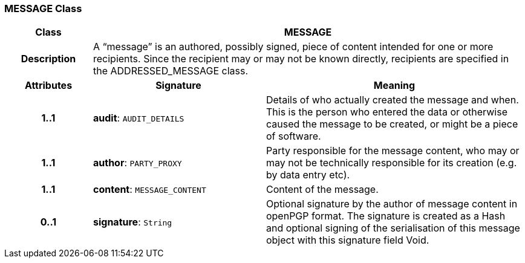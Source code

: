 === MESSAGE Class

[cols="^1,2,3"]
|===
h|*Class*
2+^h|*MESSAGE*

h|*Description*
2+a|A “message” is an authored, possibly signed, piece of content intended for one or more recipients. Since the recipient may or may not be known directly, recipients are specified in the ADDRESSED_MESSAGE class.

h|*Attributes*
^h|*Signature*
^h|*Meaning*

h|*1..1*
|*audit*: `AUDIT_DETAILS`
a|Details of who actually created the message and when. This is the person who entered the data or otherwise caused the message to be created, or might be a piece of software.

h|*1..1*
|*author*: `PARTY_PROXY`
a|Party responsible for the message content, who may or may not be technically responsible for its creation (e.g. by data entry etc).

h|*1..1*
|*content*: `MESSAGE_CONTENT`
a|Content of the message.

h|*0..1*
|*signature*: `String`
a|Optional signature by the author of message content in openPGP format. The signature is created as a Hash and optional signing of the serialisation of this message object with this signature field Void.
|===
